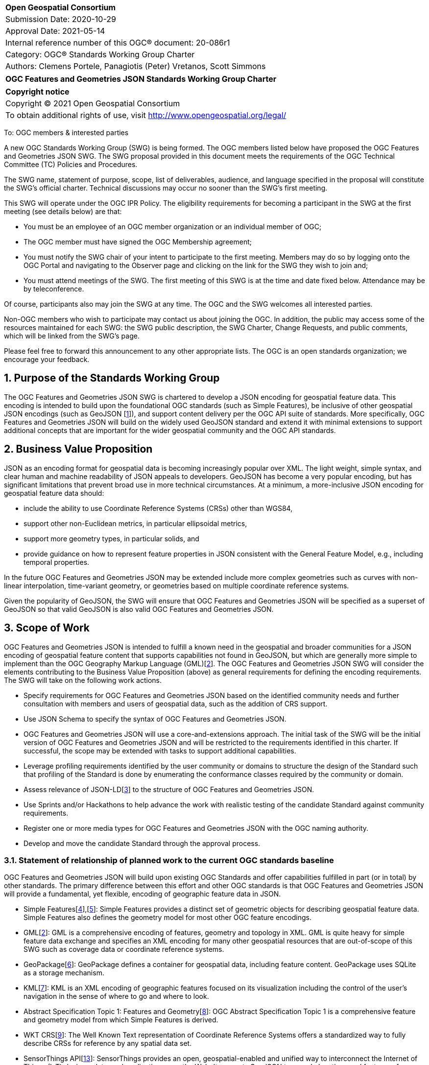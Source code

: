 :Title: OGC Features and Geometries JSON Standards Working Group Charter
:titletext: {Title}
:doctype: book
:encoding: utf-8
:lang: en
:toc:
:toc-placement!:
:toclevels: 4
:numbered:
:sectanchors:
:source-highlighter: pygments

<<<
[cols = ">",frame = "none",grid = "none"]
|===
|{set:cellbgcolor:#FFFFFF}
|[big]*Open Geospatial Consortium*
|Submission Date: 2020-10-29
|Approval Date: 2021-05-14
|Internal reference number of this OGC(R) document: 20-086r1
|Category: OGC(R) Standards Working Group Charter
|Authors: Clemens Portele, Panagiotis (Peter) Vretanos, Scott Simmons
|===

[cols = "^", frame = "none"]
|===
|[big]*{titletext}*
|===

[cols = "^", frame = "none", grid = "none"]
|===
|*Copyright notice*
|Copyright (C) 2021 Open Geospatial Consortium
|To obtain additional rights of use, visit http://www.opengeospatial.org/legal/
|===

<<<

To: OGC members & interested parties

A new OGC Standards Working Group (SWG) is being formed. The OGC members listed below have proposed the OGC Features and Geometries JSON SWG.  The SWG proposal provided in this document meets the requirements of the OGC Technical Committee (TC) Policies and Procedures.

The SWG name, statement of purpose, scope, list of deliverables, audience, and language specified in the proposal will constitute the SWG's official charter. Technical discussions may occur no sooner than the SWG's first meeting.

This SWG will operate under the OGC IPR Policy. The eligibility requirements for becoming a participant in the SWG at the first meeting (see details below) are that:

* You must be an employee of an OGC member organization or an individual
member of OGC;

* The OGC member must have signed the OGC Membership agreement;

* You must notify the SWG chair of your intent to participate to the first meeting. Members may do so by logging onto the OGC Portal and navigating to the Observer page and clicking on the link for the SWG they wish to join and;

* You must attend meetings of the SWG. The first meeting of this SWG is at the time and date fixed below. Attendance may be by teleconference.

Of course, participants also may join the SWG at any time. The OGC and the SWG welcomes all interested parties.

Non-OGC members who wish to participate may contact us about joining the OGC. In addition, the public may access some of the resources maintained for each SWG: the SWG public description, the SWG Charter, Change Requests, and public comments, which will be linked from the SWG’s page.

Please feel free to forward this announcement to any other appropriate lists. The OGC is an open standards organization; we encourage your feedback.

== Purpose of the Standards Working Group

The OGC Features and Geometries JSON SWG is chartered to develop a JSON encoding for geospatial feature data. This encoding is intended to build upon the foundational OGC standards (such as Simple Features), be inclusive of other geospatial JSON encodings (such as GeoJSON [<<gj,1>>]), and support content delivery per the OGC API suite of standards. More specifically, OGC Features and Geometries JSON will build on the widely used GeoJSON standard and extend it with minimal extensions to support additional concepts that are important for the wider geospatial community and the OGC API standards.

== Business Value Proposition

JSON as an encoding format for geospatial data is becoming increasingly popular over XML. The light weight, simple syntax, and clear human and machine readability of JSON appeals to developers. GeoJSON has become a very popular encoding, but has significant limitations that prevent broad use in more technical circumstances. At a minimum, a more-inclusive JSON encoding for geospatial feature data should:

* include the ability to use Coordinate Reference Systems (CRSs) other than WGS84,
* support other non-Euclidean metrics, in particular ellipsoidal metrics,
* support more geometry types, in particular solids, and
* provide guidance on how to represent feature properties in JSON consistent with the General Feature Model, e.g., including temporal properties.

In the future OGC Features and Geometries JSON may be extended include more complex geometries such as curves with non-linear interpolation, time-variant geometry, or geometries based on multiple coordinate reference systems.

Given the popularity of GeoJSON, the SWG will ensure that OGC Features and Geometries JSON will be specified as a superset of GeoJSON so that valid GeoJSON is also valid OGC Features and Geometries JSON.

== Scope of Work

OGC Features and Geometries JSON is intended to fulfill a known need in the geospatial and broader communities for a JSON encoding of geospatial feature content that supports capabilities not found in GeoJSON, but which are generally more simple to implement than the OGC Geography Markup Language (GML)[<<gml,2>>]. The OGC Features and Geometries JSON SWG will consider the elements contributing to the Business Value Proposition (above) as general requirements for defining the encoding requirements. The SWG will take on the following work actions.

* Specify requirements for OGC Features and Geometries JSON based on the identified community needs and further consultation with members and users of geospatial data, such as the addition of CRS support.

* Use JSON Schema to specify the syntax of OGC Features and Geometries JSON.

* OGC Features and Geometries JSON will use a core-and-extensions approach. The initial task of the SWG will be the initial version of OGC Features and Geometries JSON and will be restricted to the requirements identified in this charter. If successful, the scope may be extended with tasks to support additional capabilities.

* Leverage profiling requirements identified by the user community or domains to structure the design of the Standard such that profiling of the Standard is done by enumerating the conformance classes required by the community or domain.

* Assess relevance of JSON-LD[<<jl,3>>] to the structure of OGC Features and Geometries JSON.

* Use Sprints and/or Hackathons to help advance the work with realistic testing of the candidate Standard against community requirements.

* Register one or more media types for OGC Features and Geometries JSON with the OGC naming authority.

* Develop and move the candidate Standard through the approval process.

=== Statement of relationship of planned work to the current OGC standards baseline

OGC Features and Geometries JSON will build upon existing OGC Standards and offer capabilities fulfilled in part (or in total) by other standards. The primary difference between this effort and other OGC standards is that OGC Features and Geometries JSON will provide a fundamental, yet flexible, encoding of geographic feature data in JSON.

* Simple Features[<<si1,4>>],[<<si2,5>>]: Simple Features provides a distinct set of geometric objects for describing geospatial feature data. Simple Features also defines the geometry model for most other OGC feature encodings.

* GML[<<gml,2>>]: GML is a comprehensive encoding of features, geometry and topology in XML. GML is quite heavy for simple feature data exchange and specifies an XML encoding for many other geospatial resources that are out-of-scope of this SWG such as coverage data or coordinate reference systems.

* GeoPackage[<<gp,6>>]: GeoPackage defines a container for geospatial data, including feature content. GeoPackage uses SQLite as a storage mechanism.

* KML[<<kml,7>>]: KML is an XML encoding of geographic features focused on its visualization including the control of the user's navigation in the sense of where to go and where to look.

* Abstract Specification Topic 1: Features and Geometry[<<fg,8>>]: OGC Abstract Specification Topic 1 is a comprehensive feature and geometry model from which Simple Features is derived.

* WKT CRS[<<wc,9>>]: The Well Known Text representation of Coordinate Reference Systems offers a standardized way to fully describe CRSs for reference by any spatial data set.

* SensorThings API[<<sta,13>>]: SensorThings provides an open, geospatial-enabled and unified way to interconnect the Internet of Things (IoT) devices, data, and applications over the Web. It supports GeoJSON to encode locations and features of interest.


=== What is Out of Scope?

OGC Features and Geometries JSON will not consider encodings beyond JSON.

Compatibility between versions of a standard is important. Revisions of OGC Features and Geometries JSON should avoid breaking existing implementations. Any Change Request that would result in a major revision of OGC Features and Geometries JSON is out-of-scope unless a 75% majority of the SWG members support the change.

Standards are important for interoperability. At the same time, it is important that standards only state requirements that are important for a significantly large group of users. Proposals for new tasks or change requests to an existing standard must identify the user groups that will benefit from the proposal and include the commitment for two independent implementations that will generate JSON in accordance with all proposed changes and for two independent implementations that will consume that JSON.

OGC Features and Geometries JSON is a modular standard. Developing profiles of OGC Features and Geometries JSON as separate standards should not be necessary and is, therefore, out-of-scope for the SWG. If a community has a need to develop a profile, the profile should be specified and governed by that community.

=== Specific Existing Work Used as Starting Point

OGC Features and Geometries JSON will consider GeoJSON as a starting point for a content model and extend the model based on the benefits known from implementations of the Standards from the OGC Standards Baseline referenced above as well as other specifications used for geospatial data encoding and exchange.

The UGAS-2020 Pilot[<<up,10>>] has developed a proposal for a "Features Core Profile", and also developed a JSON Schema encoding rule that supports GeoJSON.

=== Is This a Persistent SWG

[x] YES

[ ] NO

=== When can the SWG be Inactivated

The SWG can be inactivated once the SWG identifies no new tasks for the SWG and there are no open Change Requests.

== Description of deliverables

=== Initial Deliverables

The following deliverables will be the initial results of work of the SWG.

* OGC Features and Geometries JSON Standard.

* Associated implementation guidance for OGC Features and Geometries JSON.

* Any sample code, evidence of implementation, and/or compliance tests that might be developed in parallel to the Standard.

The targeted start date for this SWG is the first quarter of 2021, once the charter is approved. The SWG will aim to deliver an initial release of the candidate standard for review by the end of 2021.

=== Additional SWG Tasks

No specific additional tasks are currently planned for the SWG, although extension to the Standard may be considered in the future.

== IPR Policy for this SWG

[x] RAND-Royalty Free

[ ] RAND for fee

== Anticipated Audience / Participants

This SWG will develop a Standard for general use in the geospatial community and suitable for data exchange beyond this community. Geospatial data providers and software implementers will be interested in assisting with the development of this Standard as well as the output of the SWG.

== Domain Working Group Endorsement

This draft charter has been presented to and endorsed by the Architecture DWG.

== Other informative information about the work of this SWG

=== Collaboration

All work in the Standards Working Group will be public and the SWG solicits contributions and feedback from OGC members and non-OGC members to the extent that is supported by the OGC Technical Committee Policies and Procedures.

The OGC Features and Geometries JSON SWG will collaborate on Standard development using a public GitHub repository and a Gitter channel. Development of the Standard will include the use of Issues and other project tools in GitHub.

=== Similar or Applicable Standards Work (OGC and Elsewhere)

GeoJSON is clearly related to this work and is planned to be a valid profile of the resulting OGC Standard.

GeoJSON-T [<<gjt,11>>] extends GeoJSON by adding a "when" foreign member, either at the level of Feature or for individual geometries within a GeometryCollection.

Linked Places format [<<lp,12>>] is GeoJSON and JSON-LD compatible. It also supports "when" elements, not only at Feature level and in geometries, but within a set of recognized properties ("names", "types", "relations"). This permits the temporal scoping of those attributes of places.

=== Details of first meeting

The first meeting of the SWG will occur within four weeks of approval of the SWG charter.

=== Projected on-going meeting schedule

The work of this SWG will be carried out primarily on GitHub and via email, web conferences / calls, and at face-to-face sessions at OGC Member Meetings as agreed to by the SWG members. The web conferences / calls will be scheduled as needed and posted to the OGC portal. Voting on OGC Features and Geometries JSON content will be limited to SWG members only.

=== Supporters of this Charter

The following people support this proposal and are committed to the Charter and projected meeting schedule. These members are known as SWG Founding or Charter members. The charter members agree to the SoW and IPR terms as defined in this charter. The charter members have voting rights beginning the day the SWG is officially formed. Charter Members are shown on the public SWG page.

|===
|Name |Organization

|Clemens Portele |interactive instruments
|Panagiotis (Peter) A. Vretanos |CubeWerx Inc.
|Howard Butler |Hobu
|Carsten Rönsdorf |Ordnance Survey
|Ignacio Correas |Skymantics 
|Paul Birkel |
|Gabriella Wiersma |Geonovum
|===

=== Conveners

Clemens Portele, Panagiotis (Peter) A. Vretanos

[bibliography]
== References

- [[[gj,1]]] IETF: IETF RFC 7946, The GeoJSON Format, 2016

- [[[gml,2]]] OGC: OGC 07-036r1, OpenGIS Geography Markup Language (GML) Encoding Standard 3.2.2, 2016

- [[[jl,3]]] W3C: JSON-LD A JSON-based Serialization for Linked Data, 2020

- [[[si1,4]]] OGC: OGC 06-103r4, OpenGIS Implementation Standard for Geographic information - Simple feature access - Part 1: Common architecture, 2011

- [[[si2,5]]] OGC: OGC 06-104r4, OpenGIS Implementation Standard for Geographic information - Simple feature access - Part 2: SQL option, 2010

- [[[gp,6]]] OGC: OGC 12-128r15, OGC GeoPackage Encoding Standard, 2018

- [[[kml,7]]] OGC: OGC 12-007r2, OGC KML 2.3, 2015

- [[[fg,8]]] OGC: OGC 17-087r13, OGC Abstract Specification Topic 1 Features and geometry – Part 1: Feature models, 2020

- [[[wc,9]]] OGC: OGC 18-010r7, Geographic information — Well-known text representation of coordinate reference systems, 2019

- [[[up,10]]] OGC: OGC 20-012, UML-to-GML Application Schema Pilot (UGAS-2020) Engineering Report, 2020

- [[[gjt,11]]] GeoJSON-T (https://github.com/kgeographer/geojson-t)

- [[[lp,12]]] Linked Places format (https://github.com/LinkedPasts/linked-places)

- [[[sta,13]]] OGC: OGC 15-076r6, OGC SensorThings API - Part 1: Sensing, 2016
